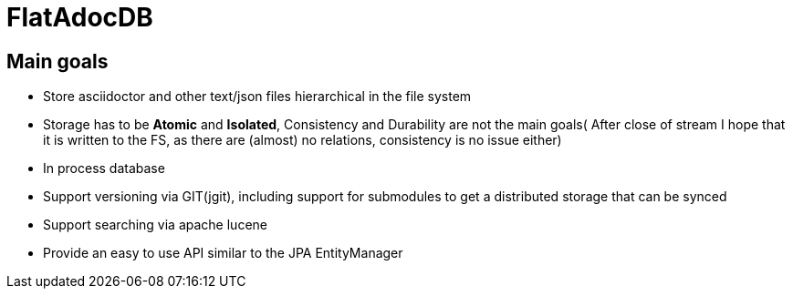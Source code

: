 # FlatAdocDB

## Main goals

* Store asciidoctor and other text/json files hierarchical in the file system
* Storage has to be *Atomic* and *Isolated*, Consistency and Durability are not the main goals( After close of stream I hope that it is written to the FS, as there are (almost) no relations, consistency is no issue either)
* In process database
* Support versioning via GIT(jgit), including support for submodules to get a distributed storage that can be synced
* Support searching via apache lucene
* Provide an easy to use API similar to the JPA EntityManager